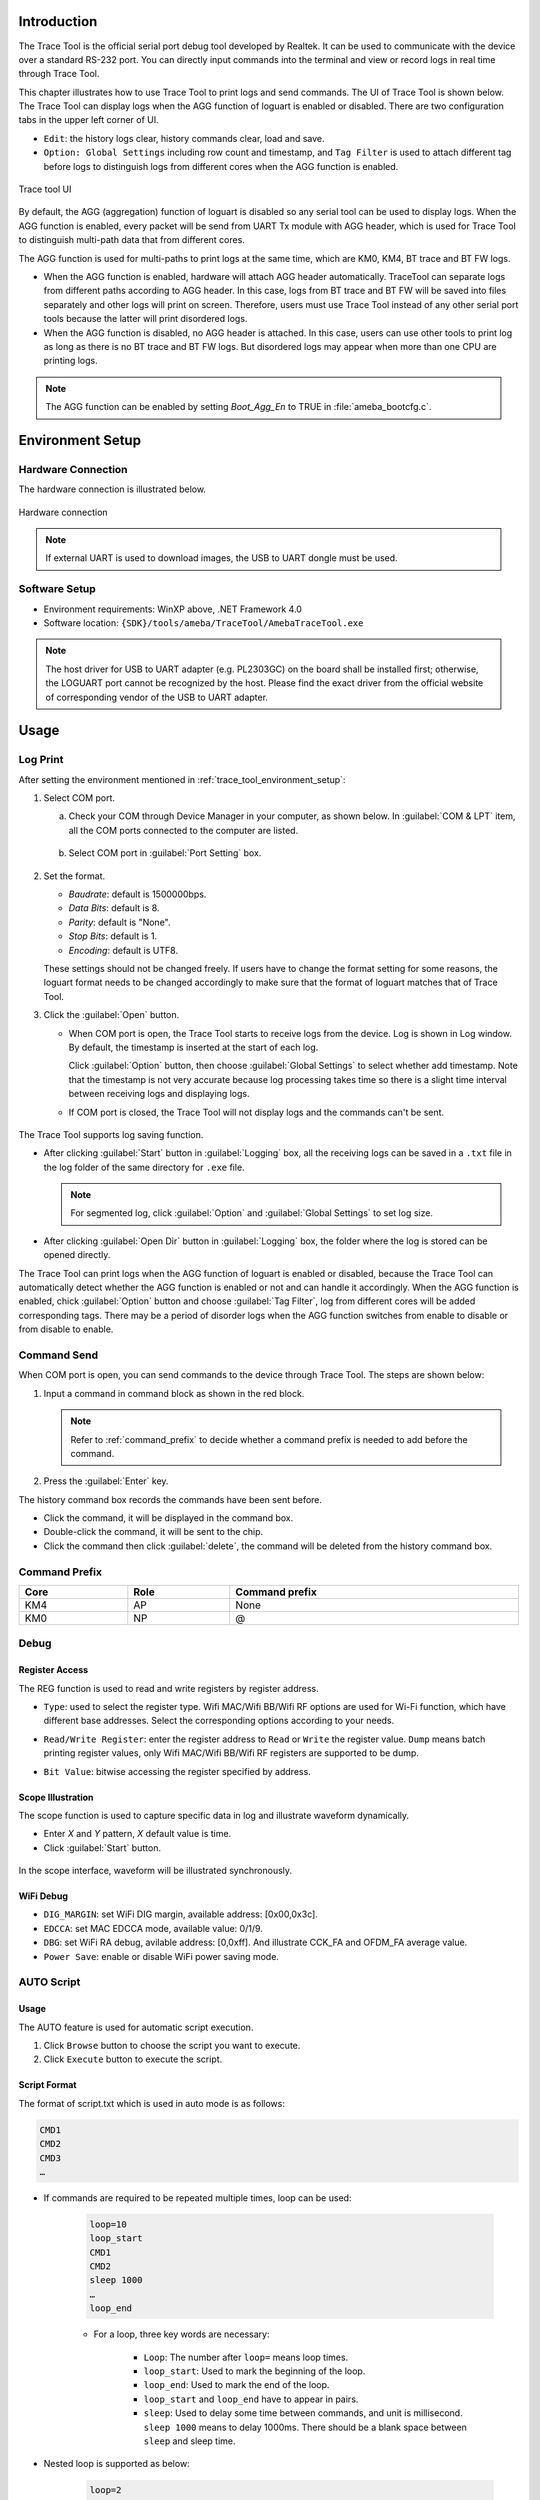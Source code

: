 .. _trace_tool:

Introduction
------------------------
The Trace Tool is the official serial port debug tool developed by Realtek. It can be used to communicate with the device over a standard RS-232 port.
You can directly input commands into the terminal and view or record logs in real time through Trace Tool.


This chapter illustrates how to use Trace Tool to print logs and send commands. The UI of Trace Tool is shown below.
The Trace Tool can display logs when the AGG function of loguart is enabled or disabled. There are two configuration tabs in the upper left corner of UI.

- ``Edit``: the history logs clear, history commands clear, load and save.

- ``Option: Global Settings`` including row count and timestamp, and ``Tag Filter`` is used to attach different tag before logs to distinguish logs from different cores when the AGG function is enabled.

.. figure:: ../figures/trace_tool_ui.png
   :scale: 60%
   :align: center
   :name: fig1_trace_tool_ui

   Trace tool UI

By default, the AGG (aggregation) function of loguart is disabled so any serial tool can be used to display logs.
When the AGG function is enabled, every packet will be send from UART Tx module with AGG header, which is used for Trace Tool 
to distinguish multi-path data that from different cores.

The AGG function is used for multi-paths to print logs at the same time, which are KM0, KM4, BT trace and BT FW logs.
   
- When the AGG function is enabled, hardware will attach AGG header automatically. TraceTool can separate logs from different paths according to AGG header. 
  In this case, logs from BT trace and BT FW will be saved into files separately and other logs will print on screen.
  Therefore, users must use Trace Tool instead of any other serial port tools because the latter will print disordered logs.

- When the AGG function is disabled, no AGG header is attached. In this case, users can use other tools to print log as long as there is no BT trace and BT FW logs.
  But disordered logs may appear when more than one CPU are printing logs.

.. note::
   The AGG function can be enabled by setting *Boot_Agg_En* to TRUE in :file:`ameba_bootcfg.c`.

.. _trace_tool_environment_setup:

Environment Setup
----------------------------------
Hardware Connection
~~~~~~~~~~~~~~~~~~~~~~~~~~~~~~~~~~~~~~
The hardware connection is illustrated below.

.. figure:: ../figures/hardware_connection_8721d.svg
   :scale: 90%
   :align: center

   Hardware connection

.. note::
   If external UART is used to download images, the USB to UART dongle must be used.

Software Setup
~~~~~~~~~~~~~~~~~~~~~~~~~~~~
- Environment requirements: WinXP above, .NET Framework 4.0

- Software location: ``{SDK}/tools/ameba/TraceTool/AmebaTraceTool.exe``

.. note::
   The host driver for USB to UART adapter (e.g. PL2303GC) on the board shall be installed first; otherwise, the LOGUART port cannot be recognized by the host.
   Please find the exact driver from the official website of corresponding vendor of the USB to UART adapter.


Usage
----------
Log Print
~~~~~~~~~~~~~~~~~~
After setting the environment mentioned in :ref:`trace_tool_environment_setup`:

1. Select COM port.

   a. Check your COM through Device Manager in your computer, as shown below. In :guilabel:`COM & LPT` item, all the COM ports connected to the computer are listed.

      .. figure:: ../figures/port_1.PNG
         :scale: 90%
         :align: center

   b. Select COM port in :guilabel:`Port Setting` box.

      .. figure:: ../figures/port_2.png
         :scale: 75%
         :align: center

2. Set the format.

   - *Baudrate*: default is 1500000bps.

   - *Data Bits*: default is 8.

   - *Parity*: default is "None".

   - *Stop Bits*: default is 1.

   - *Encoding*: default is UTF8.

   These settings should not be changed freely. If users have to change the format setting for some reasons, the loguart format needs 
   to be changed accordingly to make sure that the format of loguart matches that of Trace Tool.

3. Click the :guilabel:`Open` button.

   - When COM port is open, the Trace Tool starts to receive logs from the device. Log is shown in Log window. By default, the timestamp is inserted at the start of each log.
   
     Click :guilabel:`Option` button, then choose :guilabel:`Global Settings` to select whether add timestamp.
     Note that the timestamp is not very accurate because log processing takes time so there is a slight time interval between receiving logs and displaying logs.

   - If COM port is closed, the Trace Tool will not display logs and the commands can't be sent.

     .. figure:: ../figures/log.png
        :scale: 90%
        :align: center

The Trace Tool supports log saving function.

- After clicking :guilabel:`Start` button in :guilabel:`Logging` box, all the receiving logs can be saved in a ``.txt`` file in the log folder of the same directory for ``.exe`` file.

  .. note::
     For segmented log, click :guilabel:`Option` and :guilabel:`Global Settings` to set log size.

- After clicking :guilabel:`Open Dir` button in :guilabel:`Logging` box, the folder where the log is stored can be opened directly.

The Trace Tool can print logs when the AGG function of loguart is enabled or disabled, because the Trace Tool can automatically detect whether the AGG function is enabled 
or not and can handle it accordingly. When the AGG function is enabled, chick :guilabel:`Option` button and choose :guilabel:`Tag Filter`, log from different cores will be added corresponding tags.
There may be a period of disorder logs when the AGG function switches from enable to disable or from disable to enable.

Command Send
~~~~~~~~~~~~~~~~~~~~~~~~
When COM port is open, you can send commands to the device through Trace Tool. The steps are shown below:

1. Input a command in command block as shown in the red block.

   .. figure:: ../figures/command_box.png
      :scale: 60%
      :align: center

   .. note::
      Refer to :ref:`command_prefix` to decide whether a command prefix is needed to add before the command.

2. Press the :guilabel:`Enter` key.


The history command box records the commands have been sent before.

- Click the command, it will be displayed in the command box.

- Double-click the command, it will be sent to the chip.

- Click the command then click :guilabel:`delete`, the command will be deleted from the history command box.

.. _command_prefix:

Command Prefix
~~~~~~~~~~~~~~~~~~~~~~~~~~~~
.. table::
   :width: 100%
   :widths: auto

   +------+------+----------------+
   | Core | Role | Command prefix |
   +======+======+================+
   | KM4  | AP   | None           |
   +------+------+----------------+
   | KM0  | NP   | @              |
   +------+------+----------------+

Debug
~~~~~~~~~~
Register Access
^^^^^^^^^^^^^^^^^^^^^^^^^^^^^^
The REG function is used to read and write registers by register address.

- ``Type``: used to select the register type. Wifi MAC/Wifi BB/Wifi RF options are used for Wi-Fi function, which have different base addresses. Select the corresponding options according to your needs.

- ``Read/Write Register``: enter the register address to ``Read`` or ``Write`` the register value. ``Dump`` means batch printing register values, only Wifi MAC/Wifi BB/Wifi RF registers are supported to be dump.

- ``Bit Value``: bitwise accessing the register specified by address.

  .. figure:: ../figures/register.png
     :scale: 75%
     :align: center
  
Scope Illustration
^^^^^^^^^^^^^^^^^^^^^^^^^^^^^^
The scope function is used to capture specific data in log and illustrate waveform dynamically.

- Enter *X* and *Y* pattern, *X* default value is time.

- Click :guilabel:`Start` button.

.. figure:: ../figures/scope_1.png
   :scale: 60%
   :align: center

In the scope interface, waveform will be illustrated synchronously.

.. figure:: ../figures/scope_2.png
   :scale: 60%
   :align: center

WiFi Debug
^^^^^^^^^^^^^^^^^^^^
- ``DIG_MARGIN``: set WiFi DIG margin, available address: [0x00,0x3c].

- ``EDCCA``: set MAC EDCCA mode, available value: 0/1/9.

- ``DBG``: set WiFi RA debug, avilable address: [0,0xff]. And illustrate CCK_FA and OFDM_FA average value.

- ``Power Save``: enable or disable WiFi power saving mode.

.. figure:: ../figures/wifi_debug.png
   :scale: 100%
   :align: center

AUTO Script
~~~~~~~~~~~~~~~~~~~~~~
Usage
^^^^^^^^^^
The AUTO feature is used for automatic script execution.

1. Click ``Browse`` button to choose the script you want to execute.

2. Click ``Execute`` button to execute the script.

.. figure:: ../figures/auto_script_1.png
   :scale: 100%
   :align: center

Script Format
^^^^^^^^^^^^^^^^^^^^^^^^^^
The format of script.txt which is used in auto mode is as follows:

.. code::

   CMD1
   CMD2
   CMD3
   …

- If commands are required to be repeated multiple times, loop can be used:

   .. code-block::

      loop=10
      loop_start
      CMD1
      CMD2
      sleep 1000
      …
      loop_end

   - For a loop, three key words are necessary:

      - ``Loop``: The number after ``loop=`` means loop times.

      - ``loop_start``: Used to mark the beginning of the loop.

      - ``loop_end``: Used to mark the end of the loop.

      - ``loop_start`` and ``loop_end`` have to appear in pairs.

      - ``sleep``: Used to delay some time between commands, and unit is millisecond. ``sleep 1000`` means to delay 1000ms. There should be a blank space between ``sleep`` and sleep time.

- Nested loop is supported as below:

   .. code-block::

      loop=2
      loop_start
      CMD1
      sleep 1000
      loop=3
      loop_start
      CMD2
      sleep 2000
      loop_end
      loop_end

- Catching certain patterns, like pass_pattern or fail_pattern, to indicate the result of specific CMD execution is supported, the format is as below:

   .. code-block::

      loop=10
      loop_start
      timeout=1000
      pass_pattern=xxx
      fail_patern=xxx
      CMD1
      if fail/pass/timeout
      break
      fi
      CMD2
      …
      loop_end

   - The key word ``pass_pattern`` and ``fail_pattern`` and ``timeout`` are only valid for the next command CMD1, used to catch patterns in CMD1 execution. When catching the patterns, key word ``if...fi`` can be used to perform subsequent operation, now only the ``break`` operation is supported, which is used to jump out of the loop.

     .. figure:: ../figures/auto_script_2.png
        :scale: 60%
        :align: center

   - The number after ``timeout=`` means the time frame you want to catch log to match the pattern. It can be set to different values according to needs (unit: millisecond), and default value is 5000.

   - The string after ``pass_pattern=`` means the pass_pattern, and the string after ``fail_pattern=`` means the fail_pattern, which is used to indicate the result of the CMD execution.


   When the corresponding pattern is matched or not during CMD execution, there will be three results:

   - ``Pass``: pass_pattern matched within timeout in CMD execution results.

   - ``Fail``: pass_pattern matched within timeout in CMD execution results.

   - ``Timeout``: no pass_pattern/fail_pattern matched within timeout in CMD execution results.

.. caution::
      - One command in a single line.

      - TAB is used to indent a line. Only TAB can be used, WHITE SPACE is not allowed.

      - WHITE SPACE before or after ``=`` is not allowed.

